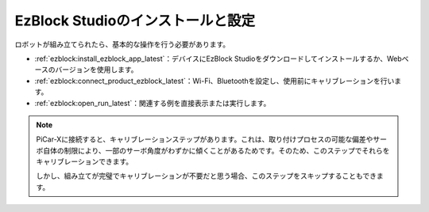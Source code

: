 .. _install_ezblock:

EzBlock Studioのインストールと設定
==========================================

ロボットが組み立てられたら、基本的な操作を行う必要があります。

* :ref:`ezblock:install_ezblock_app_latest`：デバイスにEzBlock Studioをダウンロードしてインストールするか、Webベースのバージョンを使用します。
* :ref:`ezblock:connect_product_ezblock_latest`：Wi-Fi、Bluetoothを設定し、使用前にキャリブレーションを行います。
* :ref:`ezblock:open_run_latest`：関連する例を直接表示または実行します。

.. note::

    PiCar-Xに接続すると、キャリブレーションステップがあります。これは、取り付けプロセスの可能な偏差やサーボ自体の制限により、一部のサーボ角度がわずかに傾くことがあるためです。そのため、このステップでそれらをキャリブレーションできます。

    しかし、組み立てが完璧でキャリブレーションが不要だと思う場合、このステップをスキップすることもできます。
